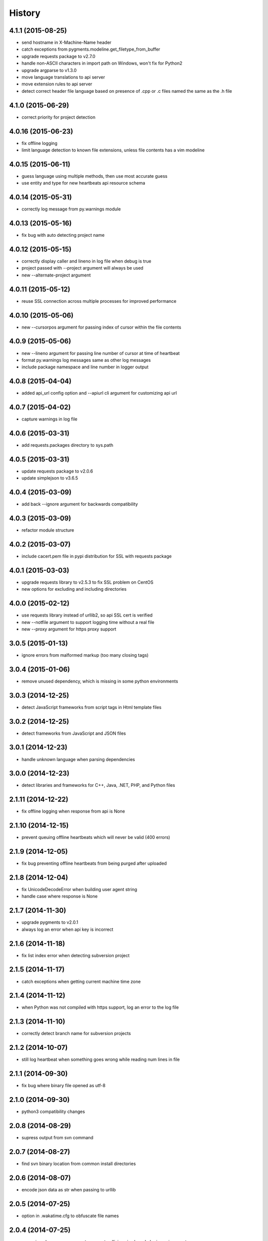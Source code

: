 
History
-------


4.1.1 (2015-08-25)
++++++++++++++++++

- send hostname in X-Machine-Name header
- catch exceptions from pygments.modeline.get_filetype_from_buffer
- upgrade requests package to v2.7.0
- handle non-ASCII characters in import path on Windows, won't fix for Python2
- upgrade argparse to v1.3.0
- move language translations to api server
- move extension rules to api server
- detect correct header file language based on presence of .cpp or .c files named the same as the .h file


4.1.0 (2015-06-29)
++++++++++++++++++

- correct priority for project detection


4.0.16 (2015-06-23)
++++++++++++++++++

- fix offline logging
- limit language detection to known file extensions, unless file contents has a vim modeline


4.0.15 (2015-06-11)
++++++++++++++++++

- guess language using multiple methods, then use most accurate guess
- use entity and type for new heartbeats api resource schema


4.0.14 (2015-05-31)
++++++++++++++++++

- correctly log message from py.warnings module


4.0.13 (2015-05-16)
++++++++++++++++++

- fix bug with auto detecting project name


4.0.12 (2015-05-15)
++++++++++++++++++

- correctly display caller and lineno in log file when debug is true
- project passed with --project argument will always be used
- new --alternate-project argument


4.0.11 (2015-05-12)
++++++++++++++++++

- reuse SSL connection across multiple processes for improved performance


4.0.10 (2015-05-06)
++++++++++++++++++

- new --cursorpos argument for passing index of cursor within the file contents


4.0.9 (2015-05-06)
++++++++++++++++++

- new --lineno argument for passing line number of cursor at time of heartbeat
- format py.warnings log messages same as other log messages
- include package namespace and line number in logger output


4.0.8 (2015-04-04)
++++++++++++++++++

- added api_url config option and --apiurl cli argument for customizing api url


4.0.7 (2015-04-02)
++++++++++++++++++

- capture warnings in log file


4.0.6 (2015-03-31)
++++++++++++++++++

- add requests.packages directory to sys.path


4.0.5 (2015-03-31)
++++++++++++++++++

- update requests package to v2.0.6
- update simplejson to v3.6.5


4.0.4 (2015-03-09)
++++++++++++++++++

- add back --ignore argument for backwards compatibility


4.0.3 (2015-03-09)
++++++++++++++++++

- refactor module structure


4.0.2 (2015-03-07)
++++++++++++++++++

- include cacert.pem file in pypi distribution for SSL with requests package


4.0.1 (2015-03-03)
++++++++++++++++++

- upgrade requests library to v2.5.3 to fix SSL problem on CentOS
- new options for excluding and including directories


4.0.0 (2015-02-12)
++++++++++++++++++

- use requests library instead of urllib2, so api SSL cert is verified
- new --notfile argument to support logging time without a real file
- new --proxy argument for https proxy support


3.0.5 (2015-01-13)
++++++++++++++++++

- ignore errors from malformed markup (too many closing tags)


3.0.4 (2015-01-06)
++++++++++++++++++

- remove unused dependency, which is missing in some python environments


3.0.3 (2014-12-25)
++++++++++++++++++

- detect JavaScript frameworks from script tags in Html template files


3.0.2 (2014-12-25)
++++++++++++++++++

- detect frameworks from JavaScript and JSON files


3.0.1 (2014-12-23)
++++++++++++++++++

- handle unknown language when parsing dependencies


3.0.0 (2014-12-23)
++++++++++++++++++

- detect libraries and frameworks for C++, Java, .NET, PHP, and Python files


2.1.11 (2014-12-22)
+++++++++++++++++++

- fix offline logging when response from api is None


2.1.10 (2014-12-15)
+++++++++++++++++++

- prevent queuing offline heartbeats which will never be valid (400 errors)


2.1.9 (2014-12-05)
++++++++++++++++++

- fix bug preventing offline heartbeats from being purged after uploaded


2.1.8 (2014-12-04)
++++++++++++++++++

- fix UnicodeDecodeError when building user agent string
- handle case where response is None


2.1.7 (2014-11-30)
++++++++++++++++++

- upgrade pygments to v2.0.1
- always log an error when api key is incorrect


2.1.6 (2014-11-18)
++++++++++++++++++

- fix list index error when detecting subversion project


2.1.5 (2014-11-17)
++++++++++++++++++

- catch exceptions when getting current machine time zone


2.1.4 (2014-11-12)
++++++++++++++++++

- when Python was not compiled with https support, log an error to the log file


2.1.3 (2014-11-10)
++++++++++++++++++

- correctly detect branch name for subversion projects


2.1.2 (2014-10-07)
++++++++++++++++++

- still log heartbeat when something goes wrong while reading num lines in file


2.1.1 (2014-09-30)
++++++++++++++++++

- fix bug where binary file opened as utf-8


2.1.0 (2014-09-30)
++++++++++++++++++

- python3 compatibility changes


2.0.8 (2014-08-29)
++++++++++++++++++

- supress output from svn command


2.0.7 (2014-08-27)
++++++++++++++++++

- find svn binary location from common install directories


2.0.6 (2014-08-07)
++++++++++++++++++

- encode json data as str when passing to urllib


2.0.5 (2014-07-25)
++++++++++++++++++

- option in .wakatime.cfg to obfuscate file names


2.0.4 (2014-07-25)
++++++++++++++++++

- use unique logger namespace to prevent collisions in shared plugin environments


2.0.3 (2014-06-18)
++++++++++++++++++

- use project from command line arg when no revision control project is found


2.0.2 (2014-06-09)
++++++++++++++++++

- include python3.2 compatible versions of simplejson, pytz, and tzlocal
- disable offline logging when Python was not compiled with sqlite3 module


2.0.1 (2014-05-26)
++++++++++++++++++

- fix bug in queue preventing actions with NULL values from being purged


2.0.0 (2014-05-25)
++++++++++++++++++

- offline time logging using sqlite3 to queue editor events


1.0.2 (2014-05-06)
++++++++++++++++++

- ability to set project from command line argument


1.0.1 (2014-03-05)
++++++++++++++++++

- use new domain name wakatime.com


1.0.0 (2014-02-05)
++++++++++++++++++

- detect project name and branch name from mercurial revision control


0.5.3 (2014-01-15)
++++++++++++++++++

- bug fix for unicode in Python3


0.5.2 (2014-01-14)
++++++++++++++++++

- minor bug fix for Subversion on non-English systems


0.5.1 (2013-12-13)
++++++++++++++++++

- second line in .wakatime-project file now sets branch name


0.5.0 (2013-12-13)
++++++++++++++++++

- Convert ~/.wakatime.conf to ~/.wakatime.cfg and use configparser format
- new [projectmap] section in cfg file for naming projects based on folders


0.4.10 (2013-11-13)
+++++++++++++++++++

- Placing .wakatime-project file in a folder will read the project's name from that file


0.4.9 (2013-10-27)
++++++++++++++++++

- New config for ignoring files from regular expressions
- Parse more options from config file (verbose, logfile, ignore)


0.4.8 (2013-10-13)
++++++++++++++++++

- Read git HEAD file to find current branch instead of running git command line


0.4.7 (2013-09-30)
++++++++++++++++++

- Sending local olson timezone string in api request


0.4.6 (2013-09-22)
++++++++++++++++++

- Sending total lines in file and language name to api


0.4.5 (2013-09-07)
++++++++++++++++++

- Fixed relative import error by adding packages directory to sys path


0.4.4 (2013-09-06)
++++++++++++++++++

- Using urllib2 again because of intermittent problems sending json with requests library


0.4.3 (2013-09-04)
++++++++++++++++++

- Encoding json as utf-8 before making request


0.4.2 (2013-09-04)
++++++++++++++++++

- Using requests package v1.2.3 from pypi


0.4.1 (2013-08-25)
++++++++++++++++++

- Fix bug causing requests library to omit POST content


0.4.0 (2013-08-15)
++++++++++++++++++

- Sending single branch instead of multiple tags


0.3.1 (2013-08-08)
++++++++++++++++++

- Using requests module instead of urllib2 to verify SSL certs


0.3.0 (2013-08-08)
++++++++++++++++++

- Allow importing directly from Python plugins


0.1.1 (2013-07-07)
++++++++++++++++++

- Refactored
- Simplified action events schema


0.0.1 (2013-07-05)
++++++++++++++++++

- Birth
